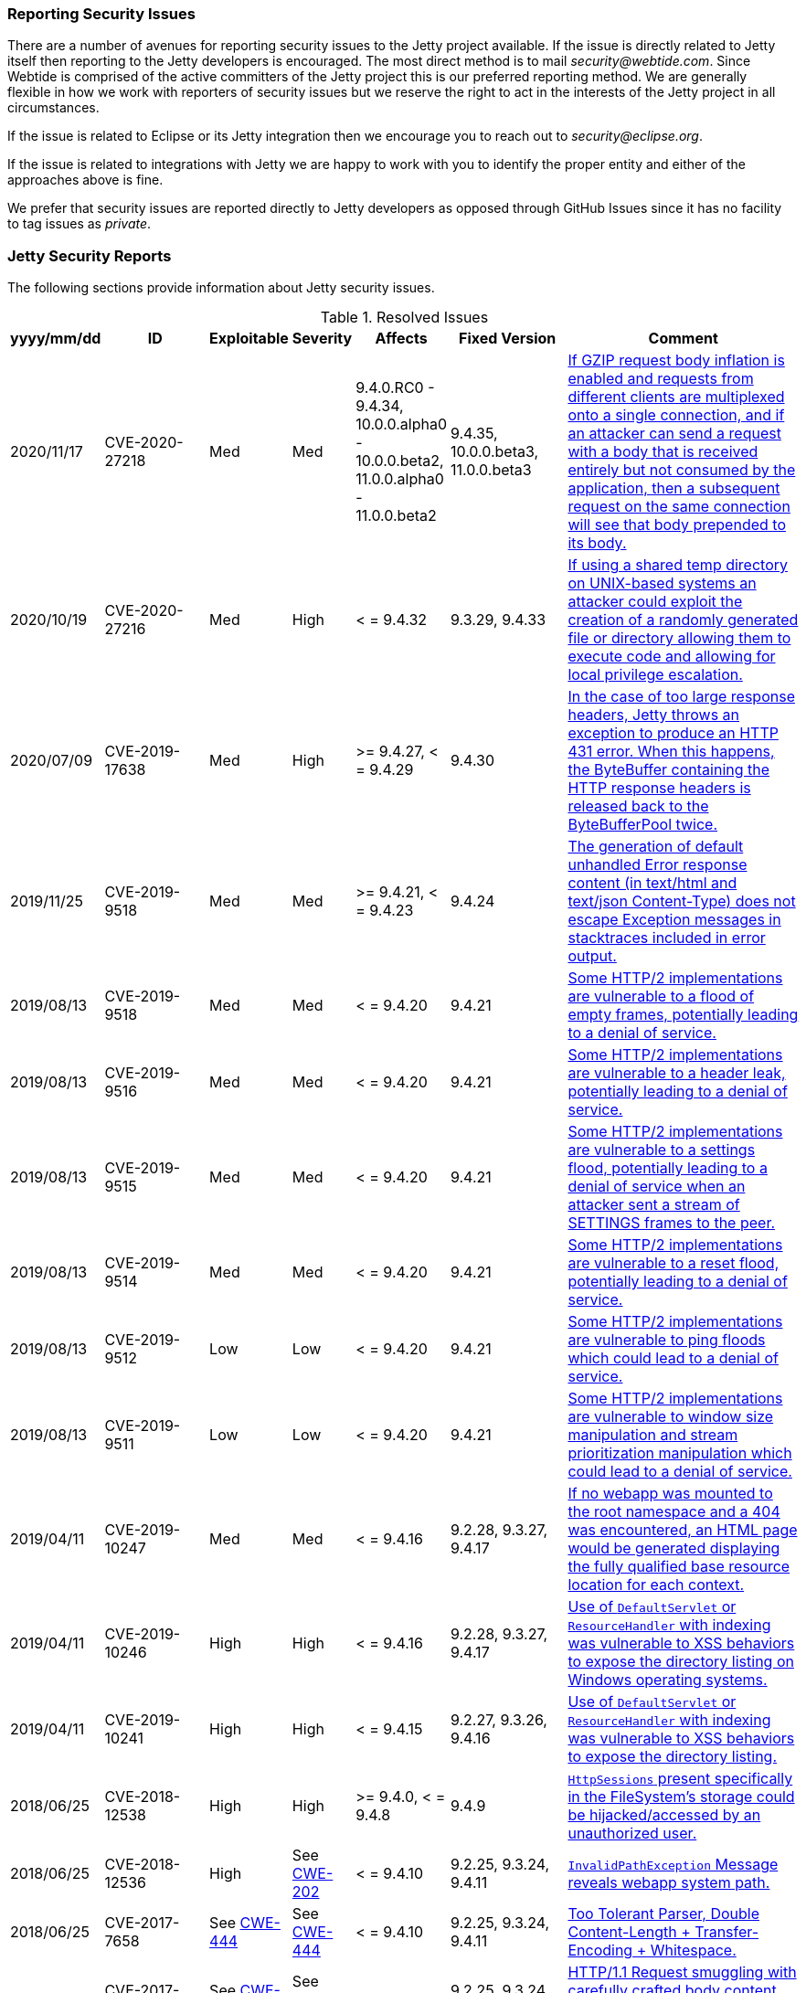//
//  ========================================================================
//  Copyright (c) 1995-2019 Mort Bay Consulting Pty. Ltd.
//  ========================================================================
//  All rights reserved. This program and the accompanying materials
//  are made available under the terms of the Eclipse Public License v1.0
//  and Apache License v2.0 which accompanies this distribution.
//
//      The Eclipse Public License is available at
//      http://www.eclipse.org/legal/epl-v10.html
//
//      The Apache License v2.0 is available at
//      http://www.opensource.org/licenses/apache2.0.php
//
//  You may elect to redistribute this code under either of these licenses.
//  ========================================================================
//

[[security-reporting]]
=== Reporting Security Issues

There are a number of avenues for reporting security issues to the Jetty project available.
If the issue is directly related to Jetty itself then reporting to the Jetty developers is encouraged.
The most direct method is to mail _security@webtide.com_.
Since Webtide is comprised of the active committers of the Jetty project this is our preferred reporting method.
We are generally flexible in how we work with reporters of security issues but we reserve the right to act in the interests of the Jetty project in all circumstances.

If the issue is related to Eclipse or its Jetty integration then we encourage you to reach out to _security@eclipse.org_.

If the issue is related to integrations with Jetty we are happy to work with you to identify the proper entity and either of the approaches above is fine.

We prefer that security issues are reported directly to Jetty developers as opposed through GitHub Issues since it has no facility to tag issues as _private_.


[[security-reports]]
=== Jetty Security Reports

The following sections provide information about Jetty security issues.

.Resolved Issues
[width="99%",cols="11%,19%,14%,9%,14%,14%,19%",options="header,autowidth",]
|=======================================================================
|yyyy/mm/dd |ID |Exploitable |Severity |Affects |Fixed Version |Comment

|2020/11/17 |CVE-2020-27218 |Med |Med |9.4.0.RC0 - 9.4.34, 10.0.0.alpha0 - 10.0.0.beta2, 11.0.0.alpha0 - 11.0.0.beta2 |9.4.35, 10.0.0.beta3, 11.0.0.beta3
|https://cve.mitre.org/cgi-bin/cvename.cgi?name=CVE-2020-27218[If GZIP request body inflation is enabled and requests
from different clients are multiplexed onto a single connection, and if an attacker can send a request with a body that is received entirely but not consumed by the application, then a subsequent request on the same connection will see that body prepended to its body.]

|2020/10/19 |CVE-2020-27216 |Med |High |< = 9.4.32 |9.3.29, 9.4.33
|https://cve.mitre.org/cgi-bin/cvename.cgi?name=CVE-2020-27216[If using a shared temp directory on UNIX-based systems an attacker could exploit the creation of a randomly generated file or directory allowing them to execute code and allowing for local privilege escalation.]

|2020/07/09 |CVE-2019-17638 |Med |High |>= 9.4.27, < = 9.4.29 |9.4.30
|https://cve.mitre.org/cgi-bin/cvename.cgi?name=CVE-2019-17638[In the case of too large response headers, Jetty throws an exception to produce an HTTP 431 error. When this happens, the ByteBuffer containing the HTTP response headers is released back to the ByteBufferPool twice.]

|2019/11/25 |CVE-2019-9518 |Med |Med |>= 9.4.21, < = 9.4.23 |9.4.24
|https://cve.mitre.org/cgi-bin/cvename.cgi?name=CVE-2019-17632[The generation of default unhandled Error response content (in text/html and text/json Content-Type) does not escape Exception messages in stacktraces included in error output.]

|2019/08/13 |CVE-2019-9518 |Med |Med |< = 9.4.20 |9.4.21
|https://cve.mitre.org/cgi-bin/cvename.cgi?name=CVE-2019-9518[Some HTTP/2 implementations are vulnerable to a flood of empty frames, potentially leading to a denial of service.]

|2019/08/13 |CVE-2019-9516 |Med |Med |< = 9.4.20 |9.4.21
|https://cve.mitre.org/cgi-bin/cvename.cgi?name=CVE-2019-9516[Some HTTP/2 implementations are vulnerable to a header leak, potentially leading to a denial of service.]

|2019/08/13 |CVE-2019-9515 |Med |Med |< = 9.4.20 |9.4.21
|https://cve.mitre.org/cgi-bin/cvename.cgi?name=CVE-2019-9515[Some HTTP/2 implementations are vulnerable to a settings flood, potentially leading to a denial of service when an attacker sent a stream of SETTINGS frames to the peer.]

|2019/08/13 |CVE-2019-9514 |Med |Med |< = 9.4.20 |9.4.21
|https://cve.mitre.org/cgi-bin/cvename.cgi?name=CVE-2019-9514[Some HTTP/2 implementations are vulnerable to a reset flood, potentially leading to a denial of service.]

|2019/08/13 |CVE-2019-9512 |Low |Low |< = 9.4.20 |9.4.21
|https://cve.mitre.org/cgi-bin/cvename.cgi?name=CVE-2019-9512[Some HTTP/2 implementations are vulnerable to ping floods which could lead to a denial of service.]

|2019/08/13 |CVE-2019-9511 |Low |Low |< = 9.4.20 |9.4.21
|https://cve.mitre.org/cgi-bin/cvename.cgi?name=CVE-2019-9511[Some HTTP/2 implementations are vulnerable to window size manipulation and stream prioritization manipulation which could lead to a denial of service.]

|2019/04/11 |CVE-2019-10247 |Med |Med |< = 9.4.16 |9.2.28, 9.3.27, 9.4.17
|https://cve.mitre.org/cgi-bin/cvename.cgi?name=CVE-2019-10247[If no webapp was mounted to the root namespace and a 404 was encountered, an HTML page would be generated displaying the fully qualified base resource location for each context.]

|2019/04/11 |CVE-2019-10246 |High |High |< = 9.4.16 |9.2.28, 9.3.27, 9.4.17
|https://cve.mitre.org/cgi-bin/cvename.cgi?name=CVE-2019-10246[Use of `DefaultServlet` or `ResourceHandler` with indexing was vulnerable to XSS behaviors to expose the directory listing on Windows operating systems.]

|2019/04/11 |CVE-2019-10241 |High |High |< = 9.4.15 |9.2.27, 9.3.26, 9.4.16
|https://cve.mitre.org/cgi-bin/cvename.cgi?name=CVE-2019-10241[Use of `DefaultServlet` or `ResourceHandler` with indexing was vulnerable to XSS behaviors to expose the directory listing.]

|2018/06/25 |CVE-2018-12538 |High |High |>= 9.4.0, < = 9.4.8 |9.4.9
|https://cve.mitre.org/cgi-bin/cvename.cgi?name=CVE-2018-12538[`HttpSessions` present specifically in the FileSystem’s storage could be hijacked/accessed by an unauthorized user.]

|2018/06/25 |CVE-2018-12536 |High |See https://cwe.mitre.org/data/definitions/209.html[CWE-202] |< = 9.4.10 |9.2.25, 9.3.24, 9.4.11
|https://cve.mitre.org/cgi-bin/cvename.cgi?name=CVE-2018-12536[`InvalidPathException` Message reveals webapp system path.]

|2018/06/25 |CVE-2017-7658 |See https://cwe.mitre.org/data/definitions/444.html[CWE-444] |See https://cwe.mitre.org/data/definitions/444.html[CWE-444] |< = 9.4.10 |9.2.25, 9.3.24, 9.4.11
|https://cve.mitre.org/cgi-bin/cvename.cgi?name=2017-7658[Too Tolerant Parser, Double Content-Length + Transfer-Encoding + Whitespace.]

|2018/06/25 |CVE-2017-7657 |See https://cwe.mitre.org/data/definitions/444.html[CWE-444] |See https://cwe.mitre.org/data/definitions/444.html[CWE-444] |< = 9.4.10 |9.2.25, 9.3.24, 9.4.11
|https://cve.mitre.org/cgi-bin/cvename.cgi?name=CVE-2017-7657[HTTP/1.1 Request smuggling with carefully crafted body content (Does not apply to HTTP/1.0 or HTTP/2).]

|2018/06/25 |CVE-2017-7656 |See https://cwe.mitre.org/data/definitions/444.html[CWE-444] |See https://cwe.mitre.org/data/definitions/444.html[CWE-444] |< = 9.4.10 |9.2.25, 9.3.24, 9.4.11
|https://cve.mitre.org/cgi-bin/cvename.cgi?name=2017-7656[HTTP Request Smuggling when used with invalid request headers (for HTTP/0.9).]

|2016/05/31 |CVE-2016-4800 |high |high |>= 9.3.0, < = 9.3.8 |9.3.9
|http://www.ocert.org/advisories/ocert-2016-001.html[Alias vulnerability allowing access to protected resources within a webapp on Windows.]

|2015/02/24 |http://blog.gdssecurity.com/labs/2015/2/25/jetleak-vulnerability-remote-leakage-of-shared-buffers-in-je.html[CVE-2015-2080] |high |high |>=9.2.3 <9.2.9 |9.2.9
|JetLeak exposure of past buffers during HttpParser error

|2013/11/27 |http://en.securitylab.ru/lab/PT-2013-65[PT-2013-65] |medium
|high |>=9.0.0 <9.0.5 |9.0.6
https://bugs.eclipse.org/bugs/show_bug.cgi?id=418014[418014] |Alias checking disabled by NTFS errors on Windows.

|2013/07/24
|https://bugs.eclipse.org/bugs/show_bug.cgi?id=413684[413684] |low
|medium |>=7.6.9 <9.0.5 |7.6.13,8.1.13,9.0.5
https://bugs.eclipse.org/bugs/show_bug.cgi?id=413684[413684]
|Constraints bypassed if Unix symlink alias checker used on Windows.

|2011/12/29
|http://www.ocert.org/advisories/ocert-2011-003.html[CERT2011-003] http://web.nvd.nist.gov/view/vuln/detail?vulnId=CVE-2011-4461[CVE-2011-4461]
|high |medium |All versions |7.6.0.RCO
https://bugs.eclipse.org/bugs/show_bug.cgi?id=367638[Jetty-367638]
|Added ContextHandler.setMaxFormKeys (intkeys) to limit the number of parameters (default 1000).

|2009/11/05
|http://www.kb.cert.org/vuls/id/120541[CERT2011-003] http://cve.mitre.org/cgi-bin/cvename.cgi?name=CVE-2009-3555[CERT2011-003]
|medium |high |JVM<1.6u19 |jetty-7.01.v20091125, jetty-6.1.22 |Work
around by turning off SSL renegotiation in Jetty. If using JVM > 1.6u19
setAllowRenegotiate(true) may be called on connectors.

|2009/06/18 |Jetty-1042 |low
|high |< = 6.1.18, < = 7.0.0.M4 |6.1.19, 7.0.0.Rc0 |Cookie leak between
requests sharing a connection.

|2009/04/30 |http://www.kb.cert.org/vuls/id/402580[CERT402580] |medium
|high |< = 6.1.16, < = 7.0.0.M2 a|
5.1.15, 6.1.18, 7.0.0.M2

Jetty-1004

 |View arbitrary disk content in some specific configurations.

|2007/12/22
|http://www.kb.cert.org/vuls/id/553235[CERT553235] http://web.nvd.nist.gov/view/vuln/detail?vulnId=CVE-2007-6672[CVE-2007-6672]
|high |medium |6.1.rrc0-6.1.6 a|
6.1.7

CERT553235

 |Static content visible in WEB-INF and past security constraints.

|2007/11/05
|http://www.kb.cert.org/vuls/id/438616[CERT438616] http://cve.mitre.org/cgi-bin/cvename.cgi?name=CVE-2007-5614[CVE-2007-5614]
|low |low |<6.1.6 |6.1.6rc1 (patch in CVS for jetty5) |Single quote in
cookie name.

|2007/11/05
|http://www.kb.cert.org/vuls/id/237888[CERT237888>] http://cve.mitre.org/cgi-bin/cvename.cgi?name=CVE-2007-5613[CVE-2007-5613]
|low |low |<6.1.6 |6.1.6rc0 (patch in CVS for jetty5) |XSS in demo dup
servlet.

|2007/11/03 |http://www.kb.cert.org/vuls/id/212984[CERT212984
>] http://cve.mitre.org/cgi-bin/cvename.cgi?name=CVE-2007-5615[CVE-2007-5615]
|medium |medium |<6.1.6 |6.1.6rc0 (patch in CVS for jetty5) |CRLF
Response splitting.

|2006/11/22
|http://cve.mitre.org/cgi-bin/cvename.cgi?name=CVE-2006-6969[CVE-2006-6969]
|low |high |<6.1.0, <6.0.2, <5.1.12, <4.2.27 |6.1.0pre3, 6.0.2, 5.1.12,
4.2.27 |Session ID predictability.

|2006/06/01
|http://cve.mitre.org/cgi-bin/cvename.cgi?name=CVE-2006-2759[CVE-2006-2759]
|medium |medium |<6.0.*, <6.0.0Beta17 |6.0.0Beta17 |JSP source
visibility.

|2006/01/05 | |medium |medium |<5.1.10 |5.1.10 |Fixed //security
constraint bypass on Windows.

|2005/11/18
|http://cve.mitre.org/cgi-bin/cvename.cgi?name=CVE-2006-2758[CVE-2006-2758]
|medium |medium |<5.1.6 |5.1.6, 6.0.0Beta4 |JSP source visibility.

|2004/02/04 |JSSE 1.0.3_01 |medium |medium |<4.2.7 |4.2.7 |Upgraded JSSE
to obtain downstream security fix.

|2002/09/22 | |high |high |<4.1.0 |4.1.0 |Fixed CGI servlet remove
exploit.

|2002/03/12 | |medium | |<3.1.7 |4.0.RC2, 3.1.7 |Fixed // security
constraint bypass.

|2001/10/21 |medium | |high |<3.1.3 |3.1.3 |Fixed trailing null security
constraint bypass.
|=======================================================================

[[security-processes]]
=== Jetty Security Processes

When a security issue is reported, things move quickly.
Below is an outline of the process by which the Ecllipse Jetty team identifies and handles reported security issues.

[NOTE]
====
If you suspect you have found a security issue, please do not report it publicly. Instead, send an email to mailto:security@webtide.com[security@webtide.com].
====

. On receipt of a security report via mailto:security@webtide.com[security@webtide.com] or other channels, if it cannot be trivially dismissed (already fixed, known not a problem, etc.), then a https://github.com/eclipse/jetty.project/security/advisories?state=published[Github security advisory] is created by project leadership.
. Jetty committers and the reporters are added to the security advisory. Individual committers can also be named in the comments for addition.
. Initial triage and discussion are performed in the comments of the advisory.
. If enough information exists to attempt reproduction or fix, then a private repository is created as part of the GitHub security advisory.
. If the vulnerability cannot be confirmed then close the security advisory, else continue.
. Generate a CVE score and add to the advisory description.
. Identify a CWE Definition and add to the advisory description
. Identify vulnerable version(s).
. Identify workaround(s).
. Open an https://bugs.eclipse.org/bugs/[Eclipse Bugzilla] to get a CVE allocated, cite CWE, and a short description of the vulnerability including versions affected. Should be opened under the _Community_ "Product" category with a "Component" of _Vulnerability Reports_.
. Build and test fix(es).
. Once the CVE is allocated update the Security Advisory with the number
. Once a fix is available, continue:
. Merge tests and fix  - ensure description does not mention vulnerability directly.
. Build and stage release candidate.
. Notify interested parties of pending security advisory and staged release:
.. Include CVE number, CVE score, and CWE
.. Include Workarounds
.. Stress that it is confidential
.. Advise the security advisory will be published in 2 days unless they indicate they need more time.
. If testing is OK, then the release is promoted.
. Interested parties are notified of the availability of release on Maven Central.
. Publish security advisory and CVE publicly.
. Edit VERSION.txt and so that the CVE number is now recorded against merged PR.
. Edit release on Github to identify CVE number.
